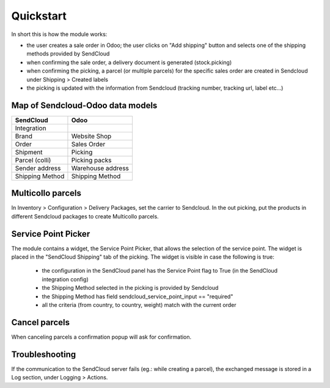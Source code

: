 Quickstart
==========

In short this is how the module works:

- the user creates a sale order in Odoo; the user clicks on "Add shipping" button and selects one of the shipping methods provided by SendCloud
- when confirming the sale order, a delivery document is generated (stock.picking)
- when confirming the picking, a parcel (or multiple parcels) for the specific sales order are created in Sendcloud under Shipping > Created labels
- the picking is updated with the information from Sendcloud (tracking number, tracking url, label etc...)

Map of Sendcloud-Odoo data models
~~~~~~~~~~~~~~~~~~~~~~~~~~~~~~~~~

+-----------------+-------------------+
| SendCloud       | Odoo              |
+=================+===================+
| Integration     |                   |
+-----------------+-------------------+
| Brand           | Website Shop      |
+-----------------+-------------------+
| Order           | Sales Order       |
+-----------------+-------------------+
| Shipment        | Picking           |
+-----------------+-------------------+
| Parcel (colli)  | Picking packs     |
+-----------------+-------------------+
| Sender address  | Warehouse address |
+-----------------+-------------------+
| Shipping Method | Shipping Method   |
+-----------------+-------------------+


Multicollo parcels
~~~~~~~~~~~~~~~~~~

In Inventory > Configuration > Delivery Packages, set the carrier to Sendcloud.
In the out picking, put the products in different Sendcloud packages to create Multicollo parcels.

Service Point Picker
~~~~~~~~~~~~~~~~~~~~

The module contains a widget, the Service Point Picker, that allows the selection of the service point.
The widget is placed in the "SendCloud Shipping" tab of the picking. The widget is visible in case the following is true:

 - the configuration in the SendCloud panel has the Service Point flag to True (in the SendCloud integration config)
 - the Shipping Method selected in the picking is provided by Sendcloud
 - the Shipping Method has field sendcloud_service_point_input == "required"
 - all the criteria (from country, to country, weight) match with the current order

Cancel parcels
~~~~~~~~~~~~~~

When canceling parcels a confirmation popup will ask for confirmation.


Troubleshooting
~~~~~~~~~~~~~~~

If the communication to the SendCloud server fails (eg.: while creating a parcel),
the exchanged message is stored in a Log section, under Logging > Actions.
